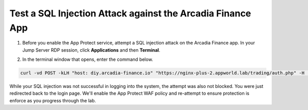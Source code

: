 Test a SQL Injection Attack against the Arcadia Finance App
===========================================================

1. Before you enable the App Protect service, attempt a SQL injection attack on the Arcadia Finance app. In your Jump Server RDP session, click **Applications** and then **Terminal**.

.. image:: images/terminal_click.png

.. image:: images/terminal_new.png

2. In the terminal window that opens, enter the command below.

.. code-block:: bash

   curl -vd POST -kLH "host: diy.arcadia-finance.io" "https://nginx-plus-2.appworld.lab/trading/auth.php" -H 'Sec-Fetch-User: ?1' --data-raw 'username='+or+1=1'--&password='

.. image:: images/terminal_curl_output_block.png

While your SQL injection was not successful in logging into the system, the attempt was also not blocked. You were just redirected back to the login page. We'll enable the App Protect WAF policy and re-attempt to ensure protection is enforce as you progress through the lab.
